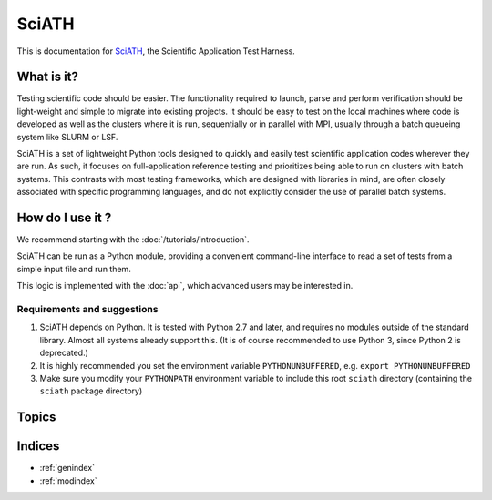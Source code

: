 ======
SciATH
======

This is documentation for `SciATH`_, the Scientific Application Test Harness.

..  _SciATH: https://www.github.com/sciath/sciath

What is it?
===========

Testing scientific code should be easier. The functionality required to launch, parse and
perform verification should be light-weight and simple to migrate into existing
projects. It should be easy to test on the local machines where code is developed
as well as the clusters where it is run, sequentially or in parallel with MPI, usually through
a batch queueing system like SLURM or LSF.

SciATH is a set of lightweight Python tools designed to quickly and easily test
scientific application codes wherever they are run. As such, it focuses on
full-application reference testing and prioritizes being able to run on
clusters with batch systems.  This contrasts with most testing frameworks,
which are designed with libraries in mind, are often closely associated
with specific programming languages, and do not explicitly consider the
use of parallel batch systems.


How do I use it ?
=================

We recommend starting with the :doc:`/tutorials/introduction`.

SciATH can be run as a Python module, providing a convenient command-line interface to read a set of tests from a simple input file and run them.

This logic is implemented with the :doc:`api`, which advanced users may be interested in.


Requirements and suggestions
----------------------------

1. SciATH depends on Python. It is tested with Python 2.7 and later, and requires
   no modules outside of the standard library. Almost all systems already support this.
   (It is of course recommended to use Python 3, since Python 2 is deprecated.)

2. It is highly recommended you set the environment
   variable ``PYTHONUNBUFFERED``, e.g. ``export PYTHONUNBUFFERED``

3. Make sure you modify your ``PYTHONPATH`` environment variable to include
   this root ``sciath`` directory (containing the ``sciath`` package directory)

Topics
======

.. toctree ::
  :maxdepth: 2

  tutorials/index
  concepts
  design
  api
  developer

Indices
=======

* :ref:`genindex`
* :ref:`modindex`
